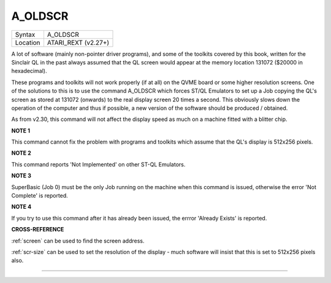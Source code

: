 ..  _a-oldscr:

A\_OLDSCR
=========

+----------+-------------------------------------------------------------------+
| Syntax   |  A\_OLDSCR                                                        |
+----------+-------------------------------------------------------------------+
| Location |  ATARI\_REXT (v2.27+)                                             |
+----------+-------------------------------------------------------------------+

A lot of software (mainly non-pointer driver programs), and some of the
toolkits covered by this book, written for the Sinclair QL in the past
always assumed that the QL screen would appear at the memory location
131072 ($20000 in hexadecimal).

These programs and toolkits will not work properly (if at all) on the
QVME board or some higher resolution screens. One of the solutions to
this is to use the command A\_OLDSCR which forces ST/QL Emulators to set
up a Job copying the QL's screen as stored at 131072 (onwards) to the
real display screen 20 times a second. This obviously slows down the
operation of the computer and thus if possible, a new version of the
software should be produced / obtained.

As from v2.30, this command will not affect the display speed as much on
a machine fitted with a blitter chip.

**NOTE 1**

This command cannot fix the problem with programs and toolkits which
assume that the QL's display is 512x256 pixels.

**NOTE 2**

This command reports 'Not Implemented' on other ST-QL Emulators.

**NOTE 3**

SuperBasic (Job 0) must be the only Job running on the machine when this
command is issued, otherwise the error 'Not Complete' is reported.

**NOTE 4**

If you try to use this command after it has already been issued, the
errror 'Already Exists' is reported.

**CROSS-REFERENCE**

:ref:`screen` can be used to find the screen
address.

:ref:`scr-size` can be used to set the
resolution of the display - much software will insist that this is set
to 512x256 pixels also.

--------------


